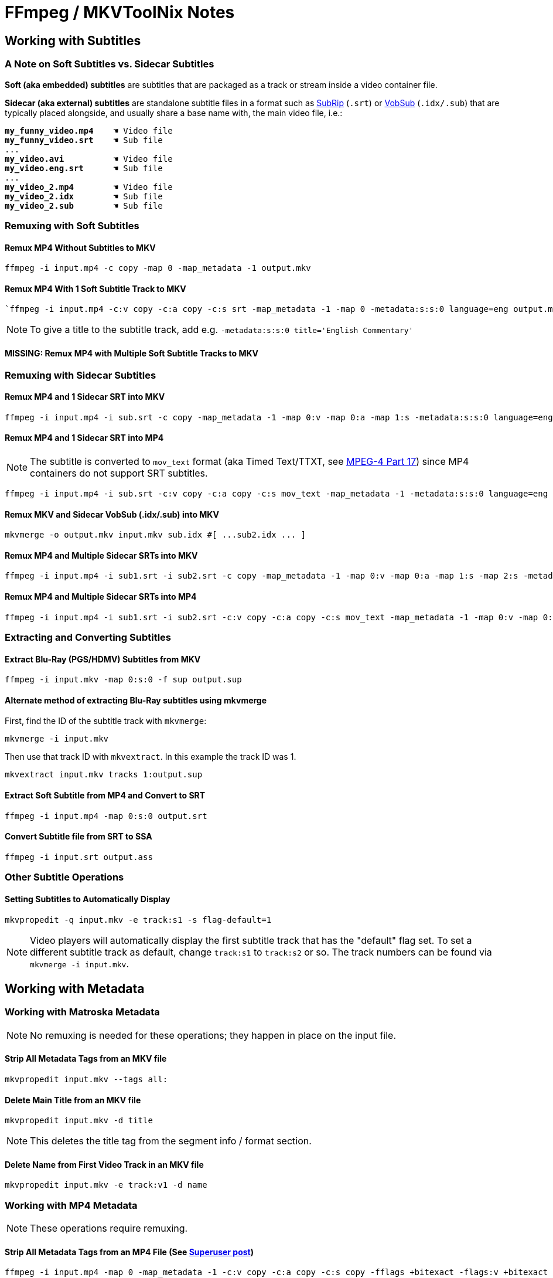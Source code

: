 # FFmpeg / MKVToolNix Notes

:doctype: article
:toc: left
:toclevels: 4
:doctype: book
:source-highlighter: highlight.js
:highlightjs-theme: darcula
:rouge-theme: monokai
:source-language: shell
:stylesheet: boot-slate.css
:hide-uri-scheme:

== Working with Subtitles

=== A Note on Soft Subtitles vs. Sidecar Subtitles

*Soft (aka embedded) subtitles* are subtitles that are packaged as a track or stream inside a video container file.

*Sidecar (aka external) subtitles* are standalone subtitle files in a format such as https://www.wikiwand.com/en/SubRip[SubRip^] (`+.srt+`) or https://www.wikiwand.com/en/DirectVobSub[VobSub^] (`+.idx/.sub+`) that are typically placed alongside, and usually share a base name with, the main video file, i.e.:

[source,shell,subs="verbatim,quotes"]
----
*my_funny_video.mp4*    ☚ Video file
*my_funny_video.srt*    ☚ Sub file
...
*my_video.avi*          ☚ Video file
*my_video.eng.srt*      ☚ Sub file
...
*my_video_2.mp4*        ☚ Video file
*my_video_2.idx*        ☚ Sub file
*my_video_2.sub*        ☚ Sub file

----

=== Remuxing with Soft Subtitles

==== Remux MP4 Without Subtitles to MKV

[,shell]
----
ffmpeg -i input.mp4 -c copy -map 0 -map_metadata -1 output.mkv
----

==== Remux MP4 With 1 Soft Subtitle Track to MKV

[,shell]
----
`ffmpeg -i input.mp4 -c:v copy -c:a copy -c:s srt -map_metadata -1 -map 0 -metadata:s:s:0 language=eng output.mkv`
----

NOTE: To give a title to the subtitle track, add e.g. `+-metadata:s:s:0 title='English Commentary'+`

==== MISSING: Remux MP4 with Multiple Soft Subtitle Tracks to MKV

=== Remuxing with Sidecar Subtitles

==== Remux MP4 and 1 Sidecar SRT into MKV

[,shell]
----
ffmpeg -i input.mp4 -i sub.srt -c copy -map_metadata -1 -map 0:v -map 0:a -map 1:s -metadata:s:s:0 language=eng output.mkv
----

==== Remux MP4 and 1 Sidecar SRT into MP4

NOTE: The subtitle is converted to `+mov_text+` format (aka Timed Text/TTXT, see https://www.wikiwand.com/en/MPEG-4_Part_17[MPEG-4 Part 17^]) since MP4 containers do not support SRT subtitles.

[,shell]
----
ffmpeg -i input.mp4 -i sub.srt -c:v copy -c:a copy -c:s mov_text -map_metadata -1 -metadata:s:s:0 language=eng output.mp4
----

==== Remux MKV and Sidecar VobSub (.idx/.sub) into MKV

[,shell]
----
mkvmerge -o output.mkv input.mkv sub.idx #[ ...sub2.idx ... ]
----

==== Remux MP4 and Multiple Sidecar SRTs into MKV

[,shell]
----
ffmpeg -i input.mp4 -i sub1.srt -i sub2.srt -c copy -map_metadata -1 -map 0:v -map 0:a -map 1:s -map 2:s -metadata:s:s:0 language=eng -metadata:s:s:1 language=eng -metadata:s:s:1 title='SDH' output.mkv
----

==== Remux MP4 and Multiple Sidecar SRTs into MP4

[,shell]
----
ffmpeg -i input.mp4 -i sub1.srt -i sub2.srt -c:v copy -c:a copy -c:s mov_text -map_metadata -1 -map 0:v -map 0:a -map 1:s -map 2:s -metadata:s:s:0 language=eng -metadata:s:s:1 language=eng -metadata:s:s:1 title='SDH' output.mp4
----

=== Extracting and Converting Subtitles

==== Extract Blu-Ray (PGS/HDMV) Subtitles from MKV

[,shell]
----
ffmpeg -i input.mkv -map 0:s:0 -f sup output.sup
----

==== Alternate method of extracting Blu-Ray subtitles using mkvmerge

First, find the ID of the subtitle track with `+mkvmerge+`:

[,shell]
----
mkvmerge -i input.mkv
----

Then use that track ID with `+mkvextract+`. In this example the track ID was 1.

[,shell]
----
mkvextract input.mkv tracks 1:output.sup
----

==== Extract Soft Subtitle from MP4 and Convert to SRT

[,shell]
----
ffmpeg -i input.mp4 -map 0:s:0 output.srt
----

==== Convert Subtitle file from SRT to SSA

[,shell]
----
ffmpeg -i input.srt output.ass
----

=== Other Subtitle Operations

==== Setting Subtitles to Automatically Display

[,shell]
----
mkvpropedit -q input.mkv -e track:s1 -s flag-default=1
----

NOTE: Video players will automatically display the first subtitle track that has the "default" flag set. To set a different subtitle track as default, change `+track:s1+` to `+track:s2+` or so. The track numbers can be found via `+mkvmerge -i input.mkv+`.

== Working with Metadata

=== Working with Matroska Metadata

NOTE: No remuxing is needed for these operations; they happen in place on the input file.

==== Strip All Metadata Tags from an MKV file

[,shell]
----
mkvpropedit input.mkv --tags all:
----

==== Delete Main Title from an MKV file

[,shell]
----
mkvpropedit input.mkv -d title
----

NOTE: This deletes the title tag from the segment info / format section.

==== Delete Name from First Video Track in an MKV file

[,shell]
----
mkvpropedit input.mkv -e track:v1 -d name
----

=== Working with MP4 Metadata

NOTE: These operations require remuxing.

==== Strip All Metadata Tags from an MP4 File (See https://superuser.com/questions/441361/strip-metadata-from-all-formats-with-ffmpeg/428039#428039[Superuser post])

[,shell]
----
ffmpeg -i input.mp4 -map 0 -map_metadata -1 -c:v copy -c:a copy -c:s copy -fflags +bitexact -flags:v +bitexact -flags:a +bitexact -flags:s +bitexact output.mp4
----

== Other

=== Encoding

==== Re-encode Blu-Ray file to x265 (1080p) (See https://www.reddit.com/r/ffmpeg/comments/mij9mr/which_settings_for_converting_fullhd_blu_rays_to/?rdt=47933[Reddit post])

[,shell]
----
ffmpeg -i input.mkv -analyzeduration 2147483647 -probesize 2147483647 -map 0 -preset slow -crf 22 -aq-mode 4 -pix_fmt yuv420p10le -c:v libx265 -tag:v hvc1 -x265-params hdr-opt=1:keyint=96 -profile:v main10 -c:a copy -c:s copy output.mkv
----

=== Audio Processing

==== Normalize Audio Volume

First, find the mean audio volume:

[,shell]
----
ffmpeg -i input.mkv -vn -af "volumedetect" -f null /dev/null
----

The mean volume should appear near the end of the output, i.e. `+mean_volume: -24.8 dB+`.

Then you can re-encode using that value to normalize the audio:

[,shell]
----
ffmpeg -i input.mkv -vcodec copy -af "volume=24dB" output.mkv
----

== Notes

If 'Starting new cluster due to timestamp' warning appears in the ffmpeg output during a muxing or encoding operation, try adding `+-max_interleave_delta 0+`.

If "missing timestamp" errors appear in the ffmpeg output, try adding `+-fflags +genpts+`.

To time an ffmpeg operation, use the `+-benchmark+` option.
